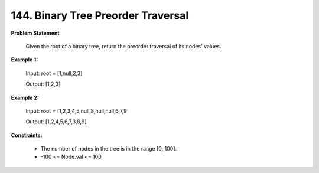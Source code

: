 =============================
144. Binary Tree Preorder Traversal
=============================

**Problem Statement**

    Given the root of a binary tree, return the preorder traversal of its nodes' values.

**Example 1:**

    Input: root = [1,null,2,3]

    Output: [1,2,3]

**Example 2:**

    Input: root = [1,2,3,4,5,null,8,null,null,6,7,9]

    Output: [1,2,4,5,6,7,3,8,9]

**Constraints:**

    * The number of nodes in the tree is in the range [0, 100].
    * -100 <= Node.val <= 100